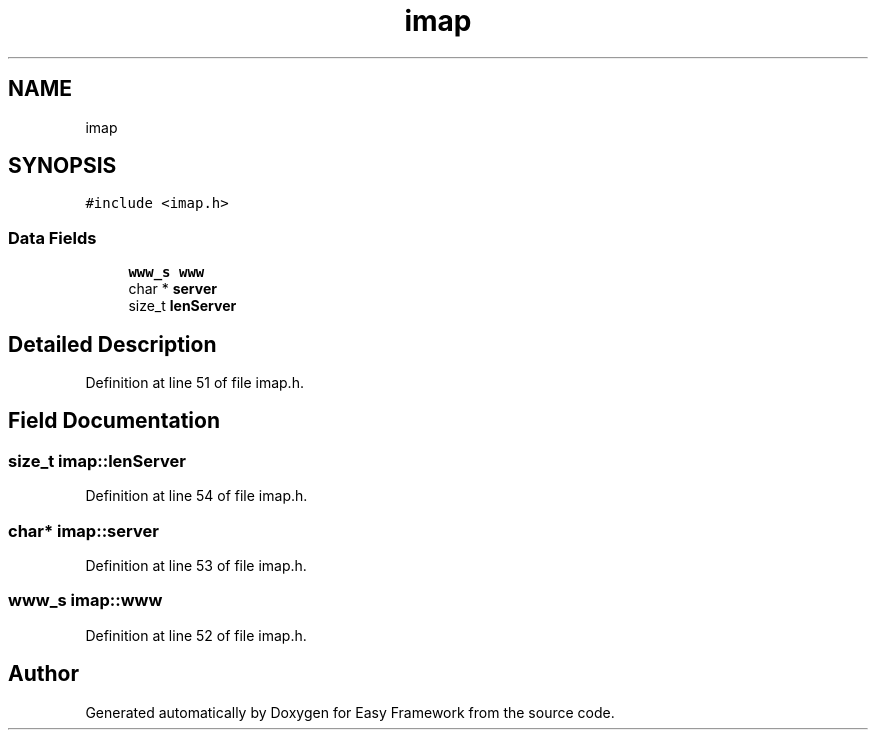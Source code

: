 .TH "imap" 3 "Thu Apr 2 2020" "Version 0.4.5" "Easy Framework" \" -*- nroff -*-
.ad l
.nh
.SH NAME
imap
.SH SYNOPSIS
.br
.PP
.PP
\fC#include <imap\&.h>\fP
.SS "Data Fields"

.in +1c
.ti -1c
.RI "\fBwww_s\fP \fBwww\fP"
.br
.ti -1c
.RI "char * \fBserver\fP"
.br
.ti -1c
.RI "size_t \fBlenServer\fP"
.br
.in -1c
.SH "Detailed Description"
.PP 
Definition at line 51 of file imap\&.h\&.
.SH "Field Documentation"
.PP 
.SS "size_t imap::lenServer"

.PP
Definition at line 54 of file imap\&.h\&.
.SS "char* imap::server"

.PP
Definition at line 53 of file imap\&.h\&.
.SS "\fBwww_s\fP imap::www"

.PP
Definition at line 52 of file imap\&.h\&.

.SH "Author"
.PP 
Generated automatically by Doxygen for Easy Framework from the source code\&.

